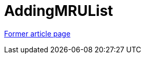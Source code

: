 // 
//     Licensed to the Apache Software Foundation (ASF) under one
//     or more contributor license agreements.  See the NOTICE file
//     distributed with this work for additional information
//     regarding copyright ownership.  The ASF licenses this file
//     to you under the Apache License, Version 2.0 (the
//     "License"); you may not use this file except in compliance
//     with the License.  You may obtain a copy of the License at
// 
//       http://www.apache.org/licenses/LICENSE-2.0
// 
//     Unless required by applicable law or agreed to in writing,
//     software distributed under the License is distributed on an
//     "AS IS" BASIS, WITHOUT WARRANTIES OR CONDITIONS OF ANY
//     KIND, either express or implied.  See the License for the
//     specific language governing permissions and limitations
//     under the License.
//

= AddingMRUList
:page-layout: wikimenu
:page-tags: wik
:jbake-status: published
:keywords: Apache NetBeans wiki AddingMRUList
:description: Apache NetBeans wiki AddingMRUList
:toc: left
:toc-title:
:page-syntax: true


link:https://web.archive.org/web/20171216185242/wiki.netbeans.org/AddingMRUList[Former article page]
